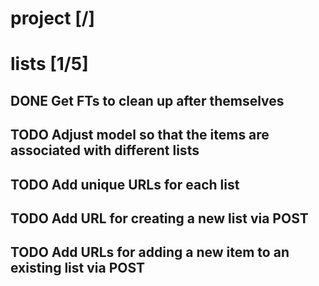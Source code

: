 * project [/]
* lists [1/5]
** DONE Get FTs to clean up after themselves
** TODO Adjust model so that the items are associated with different lists
** TODO Add unique URLs for each list
** TODO Add URL for creating a new list via POST
** TODO Add URLs for adding a new item to an existing list via POST
